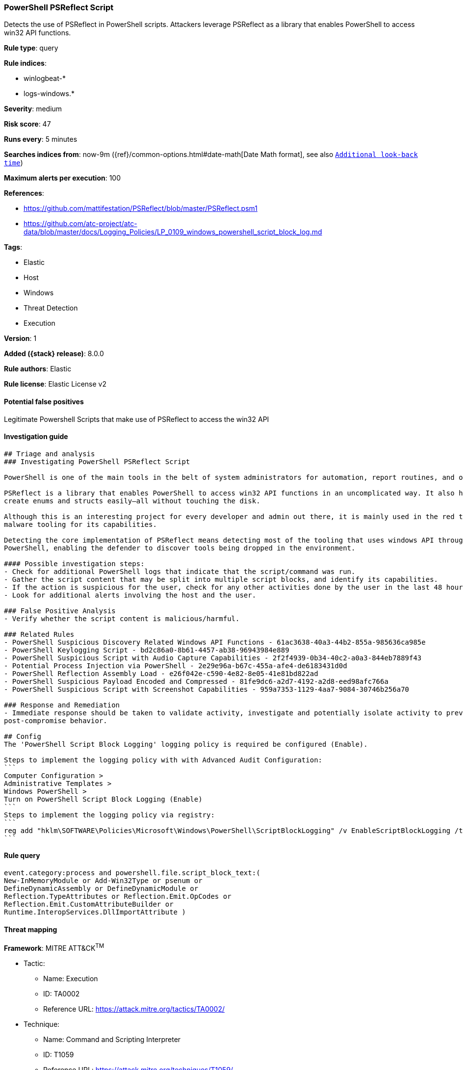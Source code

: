 [[powershell-psreflect-script]]
=== PowerShell PSReflect Script

Detects the use of PSReflect in PowerShell scripts. Attackers leverage PSReflect as a library that enables PowerShell to access win32 API functions.

*Rule type*: query

*Rule indices*:

* winlogbeat-*
* logs-windows.*

*Severity*: medium

*Risk score*: 47

*Runs every*: 5 minutes

*Searches indices from*: now-9m ({ref}/common-options.html#date-math[Date Math format], see also <<rule-schedule, `Additional look-back time`>>)

*Maximum alerts per execution*: 100

*References*:

* https://github.com/mattifestation/PSReflect/blob/master/PSReflect.psm1
* https://github.com/atc-project/atc-data/blob/master/docs/Logging_Policies/LP_0109_windows_powershell_script_block_log.md

*Tags*:

* Elastic
* Host
* Windows
* Threat Detection
* Execution

*Version*: 1

*Added ({stack} release)*: 8.0.0

*Rule authors*: Elastic

*Rule license*: Elastic License v2

==== Potential false positives

Legitimate Powershell Scripts that make use of PSReflect to access the win32 API

==== Investigation guide


[source,markdown]
----------------------------------
## Triage and analysis
### Investigating PowerShell PSReflect Script

PowerShell is one of the main tools in the belt of system administrators for automation, report routines, and other tasks.

PSReflect is a library that enables PowerShell to access win32 API functions in an uncomplicated way. It also helps to
create enums and structs easily—all without touching the disk.

Although this is an interesting project for every developer and admin out there, it is mainly used in the red team and
malware tooling for its capabilities.

Detecting the core implementation of PSReflect means detecting most of the tooling that uses windows API through
PowerShell, enabling the defender to discover tools being dropped in the environment.

#### Possible investigation steps:
- Check for additional PowerShell logs that indicate that the script/command was run.
- Gather the script content that may be split into multiple script blocks, and identify its capabilities.
- If the action is suspicious for the user, check for any other activities done by the user in the last 48 hours.
- Look for additional alerts involving the host and the user.

### False Positive Analysis
- Verify whether the script content is malicious/harmful.

### Related Rules
- PowerShell Suspicious Discovery Related Windows API Functions - 61ac3638-40a3-44b2-855a-985636ca985e
- PowerShell Keylogging Script - bd2c86a0-8b61-4457-ab38-96943984e889
- PowerShell Suspicious Script with Audio Capture Capabilities - 2f2f4939-0b34-40c2-a0a3-844eb7889f43
- Potential Process Injection via PowerShell - 2e29e96a-b67c-455a-afe4-de6183431d0d
- PowerShell Reflection Assembly Load - e26f042e-c590-4e82-8e05-41e81bd822ad
- PowerShell Suspicious Payload Encoded and Compressed - 81fe9dc6-a2d7-4192-a2d8-eed98afc766a
- PowerShell Suspicious Script with Screenshot Capabilities - 959a7353-1129-4aa7-9084-30746b256a70

### Response and Remediation
- Immediate response should be taken to validate activity, investigate and potentially isolate activity to prevent further
post-compromise behavior.

## Config
The 'PowerShell Script Block Logging' logging policy is required be configured (Enable).

Steps to implement the logging policy with with Advanced Audit Configuration:
```
Computer Configuration > 
Administrative Templates > 
Windows PowerShell > 
Turn on PowerShell Script Block Logging (Enable)
```
Steps to implement the logging policy via registry:
```
reg add "hklm\SOFTWARE\Policies\Microsoft\Windows\PowerShell\ScriptBlockLogging" /v EnableScriptBlockLogging /t REG_DWORD /d 1
```

----------------------------------


==== Rule query


[source,js]
----------------------------------
event.category:process and powershell.file.script_block_text:(
New-InMemoryModule or Add-Win32Type or psenum or
DefineDynamicAssembly or DefineDynamicModule or
Reflection.TypeAttributes or Reflection.Emit.OpCodes or
Reflection.Emit.CustomAttributeBuilder or
Runtime.InteropServices.DllImportAttribute )
----------------------------------

==== Threat mapping

*Framework*: MITRE ATT&CK^TM^

* Tactic:
** Name: Execution
** ID: TA0002
** Reference URL: https://attack.mitre.org/tactics/TA0002/
* Technique:
** Name: Command and Scripting Interpreter
** ID: T1059
** Reference URL: https://attack.mitre.org/techniques/T1059/
